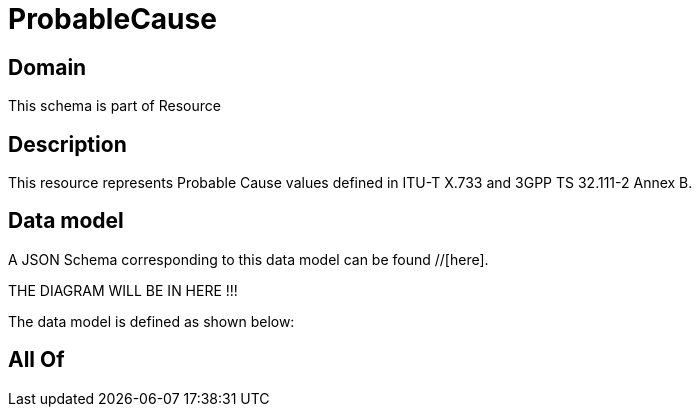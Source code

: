 = ProbableCause

[#domain]
== Domain

This schema is part of Resource

[#description]
== Description
This resource represents Probable Cause values defined in ITU-T X.733 and 3GPP TS 32.111-2 Annex B.


[#data_model]
== Data model

A JSON Schema corresponding to this data model can be found //[here].

THE DIAGRAM WILL BE IN HERE !!!


The data model is defined as shown below:


[#all_of]
== All Of

